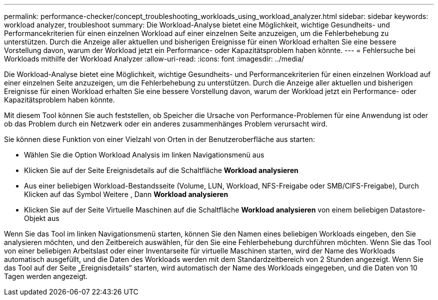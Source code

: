 ---
permalink: performance-checker/concept_troubleshooting_workloads_using_workload_analyzer.html 
sidebar: sidebar 
keywords: workload analyzer, troubleshoot 
summary: Die Workload-Analyse bietet eine Möglichkeit, wichtige Gesundheits- und Performancekriterien für einen einzelnen Workload auf einer einzelnen Seite anzuzeigen, um die Fehlerbehebung zu unterstützen. Durch die Anzeige aller aktuellen und bisherigen Ereignisse für einen Workload erhalten Sie eine bessere Vorstellung davon, warum der Workload jetzt ein Performance- oder Kapazitätsproblem haben könnte. 
---
= Fehlersuche bei Workloads mithilfe der Workload Analyzer
:allow-uri-read: 
:icons: font
:imagesdir: ../media/


[role="lead"]
Die Workload-Analyse bietet eine Möglichkeit, wichtige Gesundheits- und Performancekriterien für einen einzelnen Workload auf einer einzelnen Seite anzuzeigen, um die Fehlerbehebung zu unterstützen. Durch die Anzeige aller aktuellen und bisherigen Ereignisse für einen Workload erhalten Sie eine bessere Vorstellung davon, warum der Workload jetzt ein Performance- oder Kapazitätsproblem haben könnte.

Mit diesem Tool können Sie auch feststellen, ob Speicher die Ursache von Performance-Problemen für eine Anwendung ist oder ob das Problem durch ein Netzwerk oder ein anderes zusammenhänges Problem verursacht wird.

Sie können diese Funktion von einer Vielzahl von Orten in der Benutzeroberfläche aus starten:

* Wählen Sie die Option Workload Analysis im linken Navigationsmenü aus
* Klicken Sie auf der Seite Ereignisdetails auf die Schaltfläche *Workload analysieren*
* Aus einer beliebigen Workload-Bestandsseite (Volume, LUN, Workload, NFS-Freigabe oder SMB/CIFS-Freigabe), Durch Klicken auf das Symbol Weitere image:../media/more_icon.gif[""], Dann *Workload analysieren*
* Klicken Sie auf der Seite Virtuelle Maschinen auf die Schaltfläche *Workload analysieren* von einem beliebigen Datastore-Objekt aus


Wenn Sie das Tool im linken Navigationsmenü starten, können Sie den Namen eines beliebigen Workloads eingeben, den Sie analysieren möchten, und den Zeitbereich auswählen, für den Sie eine Fehlerbehebung durchführen möchten. Wenn Sie das Tool von einer beliebigen Arbeitslast oder einer Inventarseite für virtuelle Maschinen starten, wird der Name des Workloads automatisch ausgefüllt, und die Daten des Workloads werden mit dem Standardzeitbereich von 2 Stunden angezeigt. Wenn Sie das Tool auf der Seite „Ereignisdetails“ starten, wird automatisch der Name des Workloads eingegeben, und die Daten von 10 Tagen werden angezeigt.
